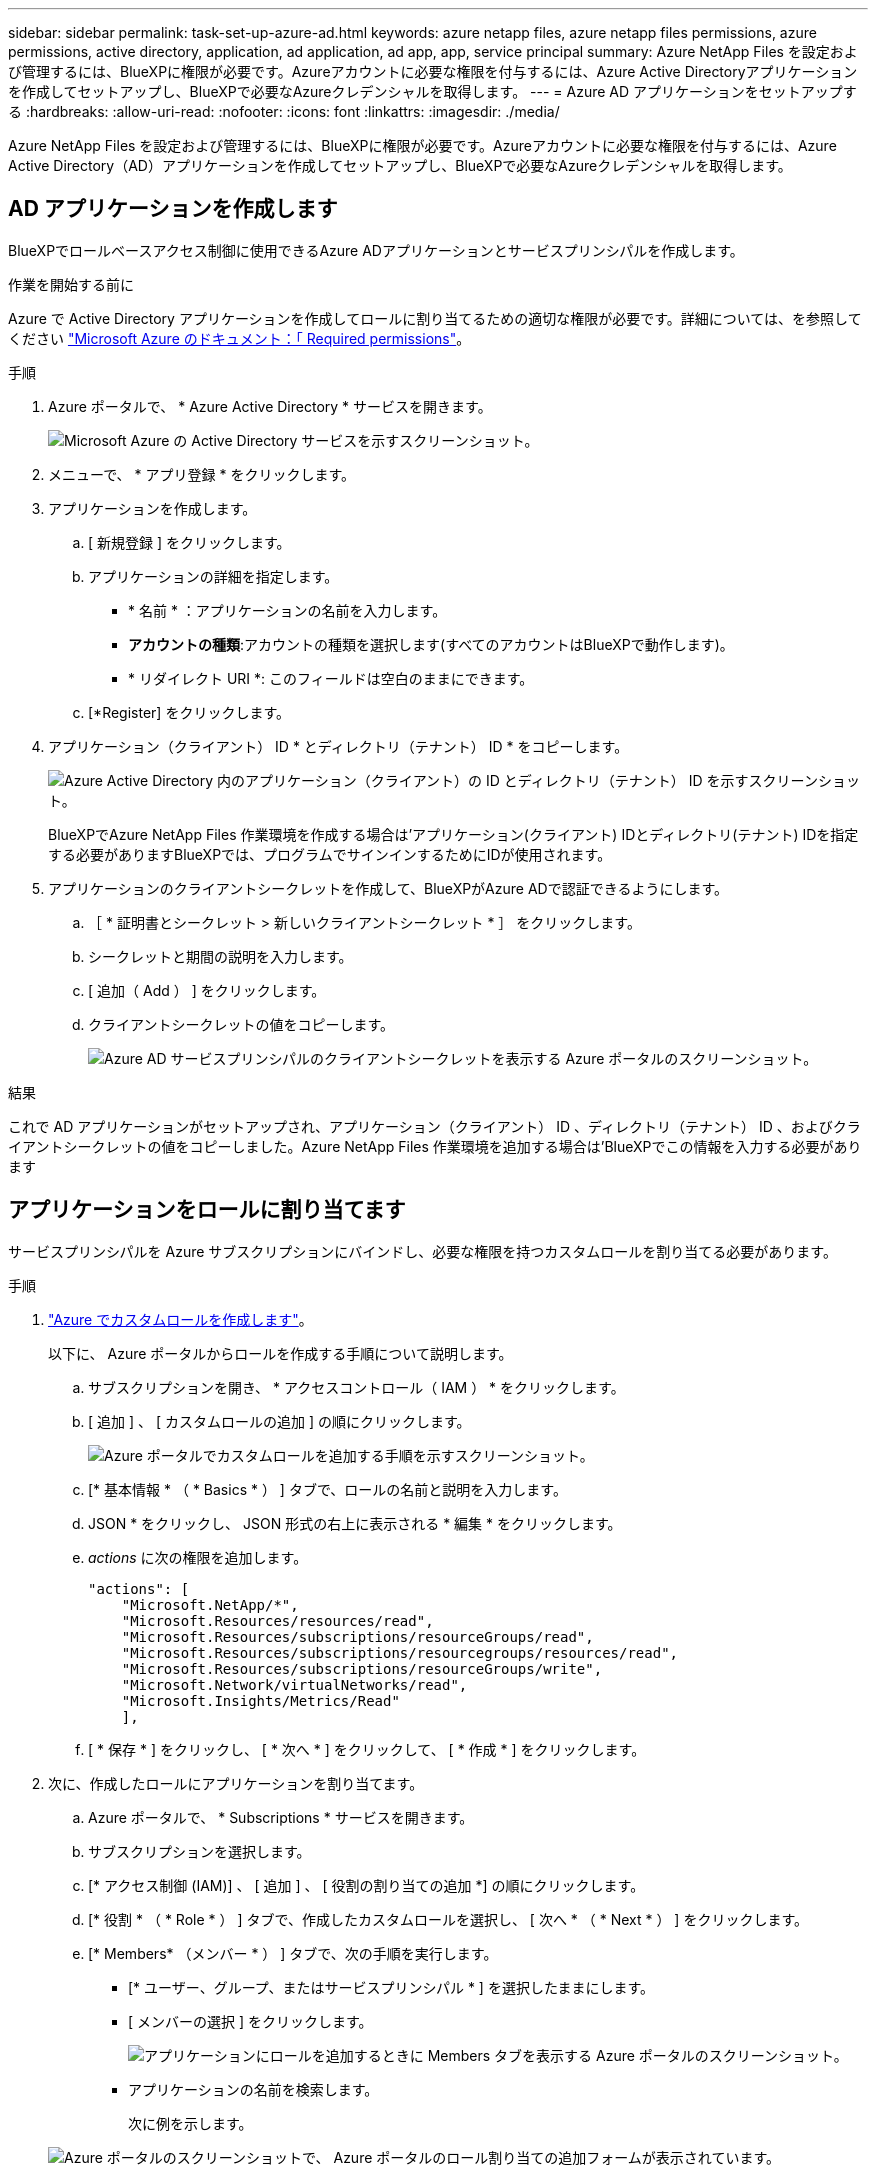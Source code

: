 ---
sidebar: sidebar 
permalink: task-set-up-azure-ad.html 
keywords: azure netapp files, azure netapp files permissions, azure permissions, active directory, application, ad application, ad app, app, service principal 
summary: Azure NetApp Files を設定および管理するには、BlueXPに権限が必要です。Azureアカウントに必要な権限を付与するには、Azure Active Directoryアプリケーションを作成してセットアップし、BlueXPで必要なAzureクレデンシャルを取得します。 
---
= Azure AD アプリケーションをセットアップする
:hardbreaks:
:allow-uri-read: 
:nofooter: 
:icons: font
:linkattrs: 
:imagesdir: ./media/


[role="lead"]
Azure NetApp Files を設定および管理するには、BlueXPに権限が必要です。Azureアカウントに必要な権限を付与するには、Azure Active Directory（AD）アプリケーションを作成してセットアップし、BlueXPで必要なAzureクレデンシャルを取得します。



== AD アプリケーションを作成します

BlueXPでロールベースアクセス制御に使用できるAzure ADアプリケーションとサービスプリンシパルを作成します。

.作業を開始する前に
Azure で Active Directory アプリケーションを作成してロールに割り当てるための適切な権限が必要です。詳細については、を参照してください https://docs.microsoft.com/en-us/azure/active-directory/develop/howto-create-service-principal-portal#required-permissions/["Microsoft Azure のドキュメント：「 Required permissions"^]。

.手順
. Azure ポータルで、 * Azure Active Directory * サービスを開きます。
+
image:screenshot_azure_ad.gif["Microsoft Azure の Active Directory サービスを示すスクリーンショット。"]

. メニューで、 * アプリ登録 * をクリックします。
. アプリケーションを作成します。
+
.. [ 新規登録 ] をクリックします。
.. アプリケーションの詳細を指定します。
+
*** * 名前 * ：アプリケーションの名前を入力します。
*** *アカウントの種類*:アカウントの種類を選択します(すべてのアカウントはBlueXPで動作します)。
*** * リダイレクト URI *: このフィールドは空白のままにできます。


.. [*Register] をクリックします。


. アプリケーション（クライアント） ID * とディレクトリ（テナント） ID * をコピーします。
+
image:screenshot_anf_app_ids.gif["Azure Active Directory 内のアプリケーション（クライアント）の ID とディレクトリ（テナント） ID を示すスクリーンショット。"]

+
BlueXPでAzure NetApp Files 作業環境を作成する場合は'アプリケーション(クライアント) IDとディレクトリ(テナント) IDを指定する必要がありますBlueXPでは、プログラムでサインインするためにIDが使用されます。

. アプリケーションのクライアントシークレットを作成して、BlueXPがAzure ADで認証できるようにします。
+
.. ［ * 証明書とシークレット > 新しいクライアントシークレット * ］ をクリックします。
.. シークレットと期間の説明を入力します。
.. [ 追加（ Add ） ] をクリックします。
.. クライアントシークレットの値をコピーします。
+
image:screenshot_anf_client_secret.gif["Azure AD サービスプリンシパルのクライアントシークレットを表示する Azure ポータルのスクリーンショット。"]





.結果
これで AD アプリケーションがセットアップされ、アプリケーション（クライアント） ID 、ディレクトリ（テナント） ID 、およびクライアントシークレットの値をコピーしました。Azure NetApp Files 作業環境を追加する場合は'BlueXPでこの情報を入力する必要があります



== アプリケーションをロールに割り当てます

サービスプリンシパルを Azure サブスクリプションにバインドし、必要な権限を持つカスタムロールを割り当てる必要があります。

.手順
. https://docs.microsoft.com/en-us/azure/role-based-access-control/custom-roles["Azure でカスタムロールを作成します"^]。
+
以下に、 Azure ポータルからロールを作成する手順について説明します。

+
.. サブスクリプションを開き、 * アクセスコントロール（ IAM ） * をクリックします。
.. [ 追加 ] 、 [ カスタムロールの追加 ] の順にクリックします。
+
image:screenshot_azure_access_control.gif["Azure ポータルでカスタムロールを追加する手順を示すスクリーンショット。"]

.. [* 基本情報 * （ * Basics * ） ] タブで、ロールの名前と説明を入力します。
.. JSON * をクリックし、 JSON 形式の右上に表示される * 編集 * をクリックします。
.. _actions_ に次の権限を追加します。
+
[source, json]
----
"actions": [
    "Microsoft.NetApp/*",
    "Microsoft.Resources/resources/read",
    "Microsoft.Resources/subscriptions/resourceGroups/read",
    "Microsoft.Resources/subscriptions/resourcegroups/resources/read",
    "Microsoft.Resources/subscriptions/resourceGroups/write",
    "Microsoft.Network/virtualNetworks/read",
    "Microsoft.Insights/Metrics/Read"
    ],
----
.. [ * 保存 * ] をクリックし、 [ * 次へ * ] をクリックして、 [ * 作成 * ] をクリックします。


. 次に、作成したロールにアプリケーションを割り当てます。
+
.. Azure ポータルで、 * Subscriptions * サービスを開きます。
.. サブスクリプションを選択します。
.. [* アクセス制御 (IAM)] 、 [ 追加 ] 、 [ 役割の割り当ての追加 *] の順にクリックします。
.. [* 役割 * （ * Role * ） ] タブで、作成したカスタムロールを選択し、 [ 次へ * （ * Next * ） ] をクリックします。
.. [* Members* （メンバー * ） ] タブで、次の手順を実行します。
+
*** [* ユーザー、グループ、またはサービスプリンシパル * ] を選択したままにします。
*** [ メンバーの選択 ] をクリックします。
+
image:screenshot-azure-anf-role.png["アプリケーションにロールを追加するときに Members タブを表示する Azure ポータルのスクリーンショット。"]

*** アプリケーションの名前を検索します。
+
次に例を示します。

+
image:screenshot_anf_app_role.png["Azure ポータルのスクリーンショットで、 Azure ポータルのロール割り当ての追加フォームが表示されています。"]

*** アプリケーションを選択し、 * Select * をクリックします。
*** 「 * 次へ * 」をクリックします。


.. [ レビュー + 割り当て（ Review + Assign ） ] をクリックします。
+
BlueXPのサービスプリンシパルに、そのサブスクリプションに必要なAzure権限が割り当てられました。




